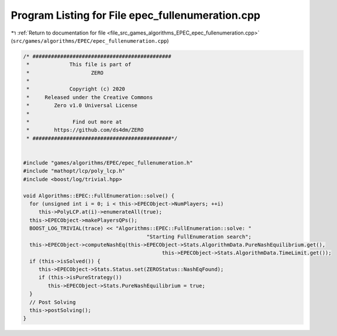 
.. _program_listing_file_src_games_algorithms_EPEC_epec_fullenumeration.cpp:

Program Listing for File epec_fullenumeration.cpp
=================================================

|exhale_lsh| :ref:`Return to documentation for file <file_src_games_algorithms_EPEC_epec_fullenumeration.cpp>` (``src/games/algorithms/EPEC/epec_fullenumeration.cpp``)

.. |exhale_lsh| unicode:: U+021B0 .. UPWARDS ARROW WITH TIP LEFTWARDS

.. code-block:: cpp

   /* #############################################
    *             This file is part of
    *                    ZERO
    *
    *             Copyright (c) 2020
    *     Released under the Creative Commons
    *        Zero v1.0 Universal License
    *
    *              Find out more at
    *        https://github.com/ds4dm/ZERO
    * #############################################*/
   
   
   #include "games/algorithms/EPEC/epec_fullenumeration.h"
   #include "mathopt/lcp/poly_lcp.h"
   #include <boost/log/trivial.hpp>
   
   void Algorithms::EPEC::FullEnumeration::solve() {
     for (unsigned int i = 0; i < this->EPECObject->NumPlayers; ++i)
        this->PolyLCP.at(i)->enumerateAll(true);
     this->EPECObject->makePlayersQPs();
     BOOST_LOG_TRIVIAL(trace) << "Algorithms::EPEC::FullEnumeration::solve: "
                                           "Starting FullEnumeration search";
     this->EPECObject->computeNashEq(this->EPECObject->Stats.AlgorithmData.PureNashEquilibrium.get(),
                                                this->EPECObject->Stats.AlgorithmData.TimeLimit.get());
     if (this->isSolved()) {
        this->EPECObject->Stats.Status.set(ZEROStatus::NashEqFound);
        if (this->isPureStrategy())
           this->EPECObject->Stats.PureNashEquilibrium = true;
     }
     // Post Solving
     this->postSolving();
   }
